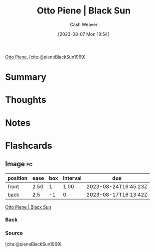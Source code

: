:PROPERTIES:
:ROAM_REFS: [cite:@pieneBlackSun1969]
:ID:       c9f6c9b1-2e47-44e4-96f9-22e1f5643299
:LAST_MODIFIED: [2023-08-23 Wed 09:45]
:END:
#+title: Otto Piene | Black Sun
#+hugo_custom_front_matter: :slug "c9f6c9b1-2e47-44e4-96f9-22e1f5643299"
#+author: Cash Weaver
#+date: [2023-08-07 Mon 18:54]
#+filetags: :reference:

[[id:1dc50079-7ac6-42aa-8173-76a4da97d7da][Otto Piene]], [cite:@pieneBlackSun1969]

* Summary
* Thoughts
* Notes

#+DOWNLOADED: https://www.museum-barberini.de/images/095_Ulm_Piene.jpg?w=1600 @ 2023-08-07 18:58:01
[[file:2023-08-07_18-58-01_095_Ulm_Piene.jpg.jpeg]]

* Flashcards
** Image :fc:
:PROPERTIES:
:CREATED: [2023-08-10 Thu 09:13]
:FC_CREATED: 2023-08-10T16:13:42Z
:FC_TYPE:  double
:ID:       becbc624-e477-4721-b0e3-baa83654c945
:END:
:REVIEW_DATA:
| position | ease | box | interval | due                  |
|----------+------+-----+----------+----------------------|
| front    | 2.50 |   1 |     1.00 | 2023-08-24T16:45:23Z |
| back     |  2.5 |  -1 |        0 | 2023-08-17T16:13:42Z |
:END:

[[id:c9f6c9b1-2e47-44e4-96f9-22e1f5643299][Otto Piene | Black Sun]]

*** Back
[[file:2023-08-07_18-58-01_095_Ulm_Piene.jpg.jpeg]]
*** Source
[cite:@pieneBlackSun1969]
#+print_bibliography:
